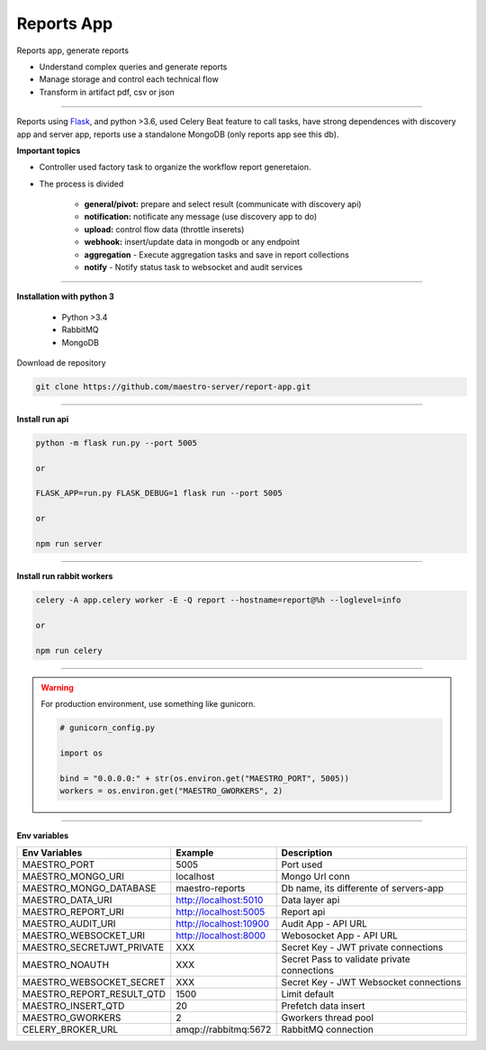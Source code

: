 Reports App
-------------

Reports app, generate reports

- Understand complex queries and generate reports
- Manage storage and control each technical flow
- Transform in artifact pdf, csv or json

----------

.. image:: ../../_static/screen/microservice_arq.png
   :alt: Maestro Server - Microservice

Reports using `Flask <http://flask.pocoo.org>`_,  and python >3.6, used Celery Beat feature to call tasks, have strong dependences with discovery app and server app, reports use a standalone MongoDB (only reports app see this db).


**Important topics**

.. image:: ../../_static/screen/reports_arch.png

- Controller used factory task to organize the workflow report generetaion.

- The process is divided

    - **general/pivot:** prepare and select result (communicate with discovery api)

    - **notification:** notificate any message (use discovery app to do)

    - **upload:** control flow data (throttle inserets)

    - **webhook:** insert/update data in mongodb or any endpoint

    - **aggregation** - Execute aggregation tasks and save in report collections

    - **notify** - Notify status task to websocket and audit services


----------

**Installation with python 3**

    - Python >3.4
    - RabbitMQ
    - MongoDB

Download de repository

.. code-block:: bash

    git clone https://github.com/maestro-server/report-app.git

----------

**Install  run api**

.. code-block:: bash

    python -m flask run.py --port 5005 

    or

    FLASK_APP=run.py FLASK_DEBUG=1 flask run --port 5005 

    or 

    npm run server

----------

**Install  run rabbit workers**

.. code-block:: bash

    celery -A app.celery worker -E -Q report --hostname=report@%h --loglevel=info

    or 

    npm run celery

----------

.. Warning::

    For production environment, use something like gunicorn.

    .. code-block:: python

        # gunicorn_config.py

        import os

        bind = "0.0.0.0:" + str(os.environ.get("MAESTRO_PORT", 5005))
        workers = os.environ.get("MAESTRO_GWORKERS", 2)

----------

**Env variables**

========================= ============================ ===========================================
Env Variables                   Example                    Description         
========================= ============================ ===========================================
MAESTRO_PORT			  5005						   Port used 
MAESTRO_MONGO_URI         localhost                    Mongo Url conn
MAESTRO_MONGO_DATABASE    maestro-reports              Db name, its differente of servers-app     

MAESTRO_DATA_URI          http://localhost:5010        Data layer api
MAESTRO_REPORT_URI        http://localhost:5005        Report api
MAESTRO_AUDIT_URI	      http://localhost:10900	   Audit App - API URL
MAESTRO_WEBSOCKET_URI	  http://localhost:8000	       Webosocket App - API URL

MAESTRO_SECRETJWT_PRIVATE XXX                          Secret Key - JWT private connections       
MAESTRO_NOAUTH            XXX                          Secret Pass to validate private connections 
MAESTRO_WEBSOCKET_SECRET  XXX                          Secret Key - JWT Websocket connections

MAESTRO_REPORT_RESULT_QTD 1500                         Limit default
MAESTRO_INSERT_QTD        20                           Prefetch data insert

MAESTRO_GWORKERS          2                            Gworkers thread pool                         
CELERY_BROKER_URL         amqp://rabbitmq:5672         RabbitMQ connection
========================= ============================ ===========================================
